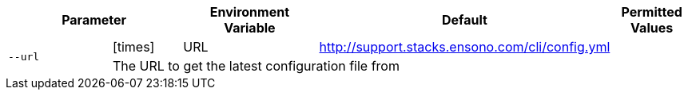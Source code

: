 [cols="2a,1,2,1,1",options="header"]
|===
2+| Parameter | Environment Variable | Default | Permitted Values

.2+^| `--url` ^| icon:times[fw] | URL | http://support.stacks.ensono.com/cli/config.yml |
4+| The URL to get the latest configuration file from
|===
